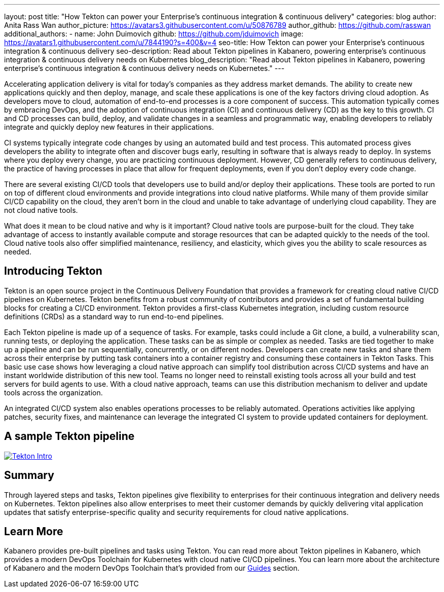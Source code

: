 ---
layout: post
title: "How Tekton can power your Enterprise’s continuous integration & continuous delivery"
categories: blog
author: Anita Rass Wan
author_picture: https://avatars3.githubusercontent.com/u/50876789
author_github: https://github.com/rasswan
additional_authors: 
 - name: John Duimovich
   github: https://github.com/jduimovich
   image: https://avatars1.githubusercontent.com/u/7844190?s=400&v=4
seo-title: How Tekton can power your Enterprise’s continuous integration & continuous delivery
seo-description: Read about Tekton pipelines in Kabanero, powering enterprise's continuous integration & continuous delivery needs on Kubernetes
blog_description: "Read about Tekton pipelines in Kabanero, powering enterprise's continuous integration & continuous delivery needs on Kubernetes."
---

Accelerating application delivery is vital for today’s companies as they address market demands. The ability to create new applications quickly and then deploy, manage, and scale these applications is one of the key factors driving cloud adoption. As developers move to cloud, automation of end-to-end processes is a core component of success. This automation typically comes by embracing DevOps, and the adoption of continuous integration (CI) and continuous delivery (CD) as the key to this growth. CI and CD processes can build, deploy, and validate changes in a seamless and programmatic way, enabling developers to reliably integrate and quickly deploy new features in their applications.

CI systems typically integrate code changes by using an automated build and test process. This automated process gives developers the ability to integrate often and discover bugs early, resulting in software that is always ready to deploy. In systems where you deploy every change, you are practicing continuous deployment.  However, CD generally refers to continuous delivery, the practice of having processes in place that allow for frequent deployments, even if you don’t deploy every code change.

There are several existing CI/CD tools that developers use to build and/or deploy their applications. These tools are ported to run on top of different cloud environments and provide integrations into cloud native platforms. While many of them provide similar CI/CD capability on the cloud, they aren’t born in the cloud and unable to take advantage of underlying cloud capability. They are not cloud native tools.

What does it mean to be cloud native and why is it important? Cloud native tools are purpose-built for the cloud. They take advantage of access to instantly available compute and storage resources that can be adapted quickly to the needs of the tool. Cloud native tools also offer simplified maintenance, resiliency, and elasticity, which gives you the ability to scale resources as needed.

== Introducing Tekton 

Tekton is an open source project in the Continuous Delivery Foundation that provides a framework for creating cloud native CI/CD pipelines on Kubernetes. Tekton benefits from a robust community of contributors and provides a set of fundamental building blocks for creating a CI/CD environment. Tekton provides a first-class Kubernetes integration, including custom resource definitions (CRDs) as a standard way to run end-to-end pipelines. 

Each Tekton pipeline is made up of a sequence of tasks. For example, tasks could include a Git clone, a build, a vulnerability scan, running tests, or deploying the application. These tasks can be as simple or complex as needed. Tasks are tied together to make up a pipeline and can be run sequentially, concurrently, or on different nodes. Developers can create new tasks and share them across their enterprise by putting task containers into a container registry and consuming these containers in Tekton Tasks. This basic use case shows how leveraging a cloud native approach can simplify tool distribution across CI/CD systems and have an instant worldwide distribution of this new tool. Teams no longer need to reinstall existing tools across all your build and test servers for build agents to use. With a cloud native approach, teams can use this distribution mechanism to deliver and update tools across the organization. 

An integrated CI/CD system also enables operations processes to be reliably automated. Operations activities like applying patches, security fixes, and maintenance can leverage the integrated CI system to provide updated containers for deployment.

== A sample Tekton pipeline

image::/img/blog/Tekton-Intro.png[link="/img/blogs/Tekton-Intro.png" alt="Tekton Intro"]

== Summary
Through layered steps and tasks, Tekton pipelines give flexibility to enterprises for their continuous integration and delivery needs on Kubernetes. Tekton pipelines also allow enterprises to meet their customer demands by quickly delivering vital application updates that satisfy enterprise-specific quality and security requirements for cloud native applications. 
 
== Learn More
Kabanero provides pre-built pipelines and tasks using Tekton. You can read more about Tekton pipelines in Kabanero, which provides a modern DevOps Toolchain for Kubernetes with cloud native CI/CD pipelines. You can learn more about the architecture of Kabanero and the modern DevOps Toolchain that's provided from our link:https://kabanero.io/guides/[Guides] section.  
